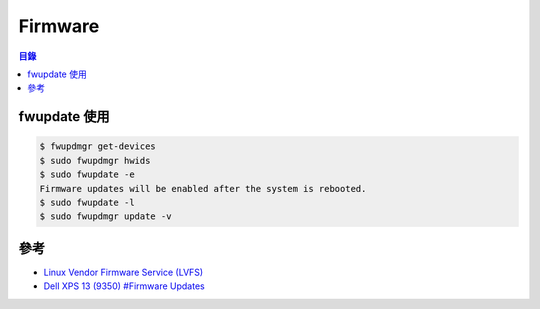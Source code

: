 ========================================
Firmware
========================================


.. contents:: 目錄


fwupdate 使用
========================================

.. code-block:: sh

    $ fwupdmgr get-devices
    $ sudo fwupdmgr hwids
    $ sudo fwupdate -e
    Firmware updates will be enabled after the system is rebooted.
    $ sudo fwupdate -l
    $ sudo fwupdmgr update -v



參考
========================================

* `Linux Vendor Firmware Service (LVFS) <https://fwupd.org/>`_
* `Dell XPS 13 (9350) #Firmware Updates <https://wiki.archlinux.org/index.php/Dell_XPS_13_(9350)#Firmware_Updates>`_
